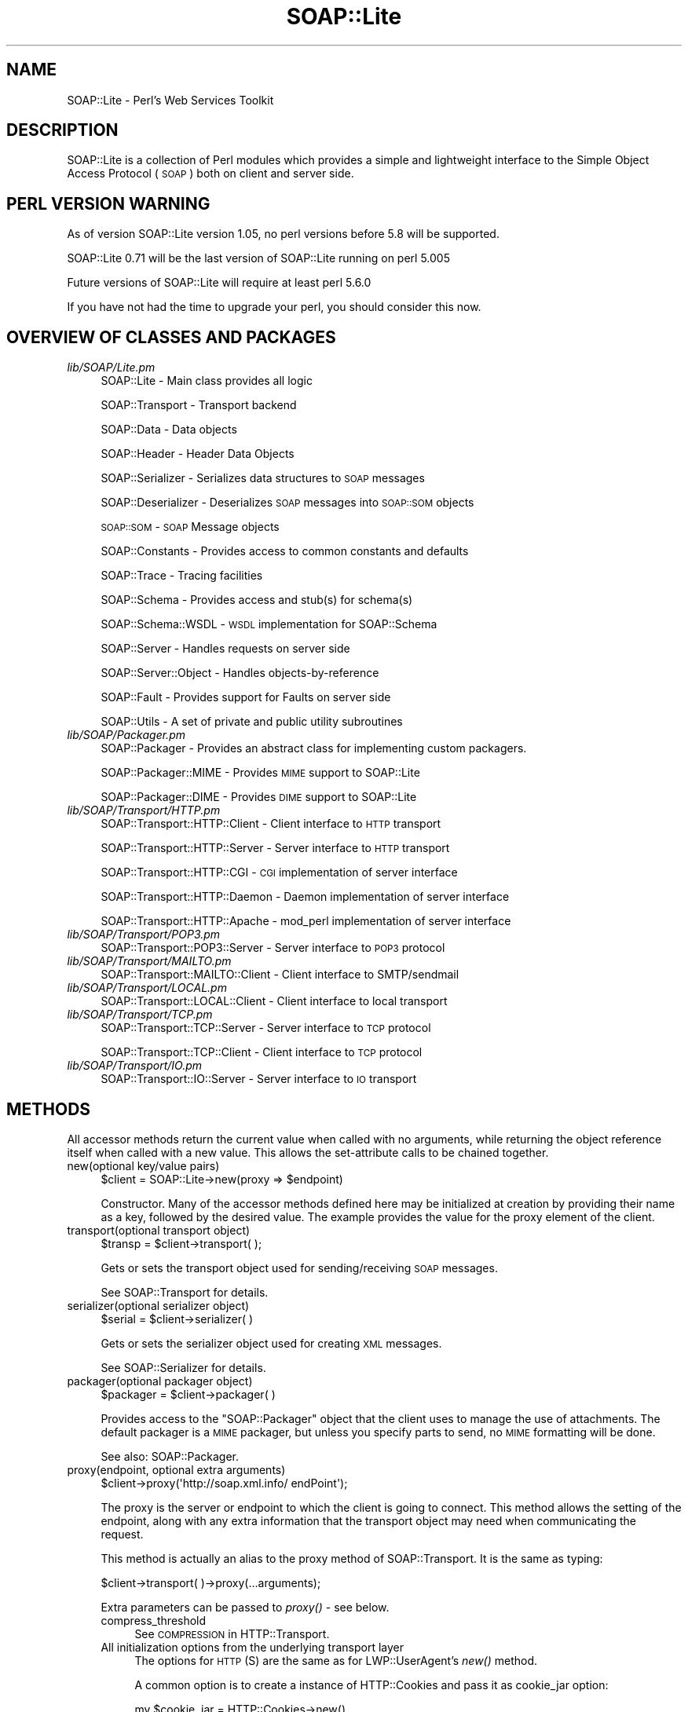 .\" Automatically generated by Pod::Man 2.27 (Pod::Simple 3.28)
.\"
.\" Standard preamble:
.\" ========================================================================
.de Sp \" Vertical space (when we can't use .PP)
.if t .sp .5v
.if n .sp
..
.de Vb \" Begin verbatim text
.ft CW
.nf
.ne \\$1
..
.de Ve \" End verbatim text
.ft R
.fi
..
.\" Set up some character translations and predefined strings.  \*(-- will
.\" give an unbreakable dash, \*(PI will give pi, \*(L" will give a left
.\" double quote, and \*(R" will give a right double quote.  \*(C+ will
.\" give a nicer C++.  Capital omega is used to do unbreakable dashes and
.\" therefore won't be available.  \*(C` and \*(C' expand to `' in nroff,
.\" nothing in troff, for use with C<>.
.tr \(*W-
.ds C+ C\v'-.1v'\h'-1p'\s-2+\h'-1p'+\s0\v'.1v'\h'-1p'
.ie n \{\
.    ds -- \(*W-
.    ds PI pi
.    if (\n(.H=4u)&(1m=24u) .ds -- \(*W\h'-12u'\(*W\h'-12u'-\" diablo 10 pitch
.    if (\n(.H=4u)&(1m=20u) .ds -- \(*W\h'-12u'\(*W\h'-8u'-\"  diablo 12 pitch
.    ds L" ""
.    ds R" ""
.    ds C` ""
.    ds C' ""
'br\}
.el\{\
.    ds -- \|\(em\|
.    ds PI \(*p
.    ds L" ``
.    ds R" ''
.    ds C`
.    ds C'
'br\}
.\"
.\" Escape single quotes in literal strings from groff's Unicode transform.
.ie \n(.g .ds Aq \(aq
.el       .ds Aq '
.\"
.\" If the F register is turned on, we'll generate index entries on stderr for
.\" titles (.TH), headers (.SH), subsections (.SS), items (.Ip), and index
.\" entries marked with X<> in POD.  Of course, you'll have to process the
.\" output yourself in some meaningful fashion.
.\"
.\" Avoid warning from groff about undefined register 'F'.
.de IX
..
.nr rF 0
.if \n(.g .if rF .nr rF 1
.if (\n(rF:(\n(.g==0)) \{
.    if \nF \{
.        de IX
.        tm Index:\\$1\t\\n%\t"\\$2"
..
.        if !\nF==2 \{
.            nr % 0
.            nr F 2
.        \}
.    \}
.\}
.rr rF
.\"
.\" Accent mark definitions (@(#)ms.acc 1.5 88/02/08 SMI; from UCB 4.2).
.\" Fear.  Run.  Save yourself.  No user-serviceable parts.
.    \" fudge factors for nroff and troff
.if n \{\
.    ds #H 0
.    ds #V .8m
.    ds #F .3m
.    ds #[ \f1
.    ds #] \fP
.\}
.if t \{\
.    ds #H ((1u-(\\\\n(.fu%2u))*.13m)
.    ds #V .6m
.    ds #F 0
.    ds #[ \&
.    ds #] \&
.\}
.    \" simple accents for nroff and troff
.if n \{\
.    ds ' \&
.    ds ` \&
.    ds ^ \&
.    ds , \&
.    ds ~ ~
.    ds /
.\}
.if t \{\
.    ds ' \\k:\h'-(\\n(.wu*8/10-\*(#H)'\'\h"|\\n:u"
.    ds ` \\k:\h'-(\\n(.wu*8/10-\*(#H)'\`\h'|\\n:u'
.    ds ^ \\k:\h'-(\\n(.wu*10/11-\*(#H)'^\h'|\\n:u'
.    ds , \\k:\h'-(\\n(.wu*8/10)',\h'|\\n:u'
.    ds ~ \\k:\h'-(\\n(.wu-\*(#H-.1m)'~\h'|\\n:u'
.    ds / \\k:\h'-(\\n(.wu*8/10-\*(#H)'\z\(sl\h'|\\n:u'
.\}
.    \" troff and (daisy-wheel) nroff accents
.ds : \\k:\h'-(\\n(.wu*8/10-\*(#H+.1m+\*(#F)'\v'-\*(#V'\z.\h'.2m+\*(#F'.\h'|\\n:u'\v'\*(#V'
.ds 8 \h'\*(#H'\(*b\h'-\*(#H'
.ds o \\k:\h'-(\\n(.wu+\w'\(de'u-\*(#H)/2u'\v'-.3n'\*(#[\z\(de\v'.3n'\h'|\\n:u'\*(#]
.ds d- \h'\*(#H'\(pd\h'-\w'~'u'\v'-.25m'\f2\(hy\fP\v'.25m'\h'-\*(#H'
.ds D- D\\k:\h'-\w'D'u'\v'-.11m'\z\(hy\v'.11m'\h'|\\n:u'
.ds th \*(#[\v'.3m'\s+1I\s-1\v'-.3m'\h'-(\w'I'u*2/3)'\s-1o\s+1\*(#]
.ds Th \*(#[\s+2I\s-2\h'-\w'I'u*3/5'\v'-.3m'o\v'.3m'\*(#]
.ds ae a\h'-(\w'a'u*4/10)'e
.ds Ae A\h'-(\w'A'u*4/10)'E
.    \" corrections for vroff
.if v .ds ~ \\k:\h'-(\\n(.wu*9/10-\*(#H)'\s-2\u~\d\s+2\h'|\\n:u'
.if v .ds ^ \\k:\h'-(\\n(.wu*10/11-\*(#H)'\v'-.4m'^\v'.4m'\h'|\\n:u'
.    \" for low resolution devices (crt and lpr)
.if \n(.H>23 .if \n(.V>19 \
\{\
.    ds : e
.    ds 8 ss
.    ds o a
.    ds d- d\h'-1'\(ga
.    ds D- D\h'-1'\(hy
.    ds th \o'bp'
.    ds Th \o'LP'
.    ds ae ae
.    ds Ae AE
.\}
.rm #[ #] #H #V #F C
.\" ========================================================================
.\"
.IX Title "SOAP::Lite 3"
.TH SOAP::Lite 3 "2021-07-27" "perl v5.16.3" "User Contributed Perl Documentation"
.\" For nroff, turn off justification.  Always turn off hyphenation; it makes
.\" way too many mistakes in technical documents.
.if n .ad l
.nh
.SH "NAME"
SOAP::Lite \- Perl's Web Services Toolkit
.SH "DESCRIPTION"
.IX Header "DESCRIPTION"
SOAP::Lite is a collection of Perl modules which provides a simple and
lightweight interface to the Simple Object Access Protocol (\s-1SOAP\s0) both on
client and server side.
.SH "PERL VERSION WARNING"
.IX Header "PERL VERSION WARNING"
As of version SOAP::Lite version 1.05, no perl versions before 5.8 will be supported.
.PP
SOAP::Lite 0.71 will be the last version of SOAP::Lite running on perl 5.005
.PP
Future versions of SOAP::Lite will require at least perl 5.6.0
.PP
If you have not had the time to upgrade your perl, you should consider this now.
.SH "OVERVIEW OF CLASSES AND PACKAGES"
.IX Header "OVERVIEW OF CLASSES AND PACKAGES"
.IP "\fIlib/SOAP/Lite.pm\fR" 4
.IX Item "lib/SOAP/Lite.pm"
SOAP::Lite \- Main class provides all logic
.Sp
SOAP::Transport \- Transport backend
.Sp
SOAP::Data \- Data objects
.Sp
SOAP::Header \- Header Data Objects
.Sp
SOAP::Serializer \- Serializes data structures to \s-1SOAP\s0 messages
.Sp
SOAP::Deserializer \- Deserializes \s-1SOAP\s0 messages into \s-1SOAP::SOM\s0 objects
.Sp
\&\s-1SOAP::SOM\s0 \- \s-1SOAP\s0 Message objects
.Sp
SOAP::Constants \- Provides access to common constants and defaults
.Sp
SOAP::Trace \- Tracing facilities
.Sp
SOAP::Schema \- Provides access and stub(s) for schema(s)
.Sp
SOAP::Schema::WSDL \- \s-1WSDL\s0 implementation for SOAP::Schema
.Sp
SOAP::Server \- Handles requests on server side
.Sp
SOAP::Server::Object \- Handles objects-by-reference
.Sp
SOAP::Fault \- Provides support for Faults on server side
.Sp
SOAP::Utils \- A set of private and public utility subroutines
.IP "\fIlib/SOAP/Packager.pm\fR" 4
.IX Item "lib/SOAP/Packager.pm"
SOAP::Packager \- Provides an abstract class for implementing custom packagers.
.Sp
SOAP::Packager::MIME \- Provides \s-1MIME\s0 support to SOAP::Lite
.Sp
SOAP::Packager::DIME \- Provides \s-1DIME\s0 support to SOAP::Lite
.IP "\fIlib/SOAP/Transport/HTTP.pm\fR" 4
.IX Item "lib/SOAP/Transport/HTTP.pm"
SOAP::Transport::HTTP::Client \- Client interface to \s-1HTTP\s0 transport
.Sp
SOAP::Transport::HTTP::Server \- Server interface to \s-1HTTP\s0 transport
.Sp
SOAP::Transport::HTTP::CGI \- \s-1CGI\s0 implementation of server interface
.Sp
SOAP::Transport::HTTP::Daemon \- Daemon implementation of server interface
.Sp
SOAP::Transport::HTTP::Apache \- mod_perl implementation of server interface
.IP "\fIlib/SOAP/Transport/POP3.pm\fR" 4
.IX Item "lib/SOAP/Transport/POP3.pm"
SOAP::Transport::POP3::Server \- Server interface to \s-1POP3\s0 protocol
.IP "\fIlib/SOAP/Transport/MAILTO.pm\fR" 4
.IX Item "lib/SOAP/Transport/MAILTO.pm"
SOAP::Transport::MAILTO::Client \- Client interface to SMTP/sendmail
.IP "\fIlib/SOAP/Transport/LOCAL.pm\fR" 4
.IX Item "lib/SOAP/Transport/LOCAL.pm"
SOAP::Transport::LOCAL::Client \- Client interface to local transport
.IP "\fIlib/SOAP/Transport/TCP.pm\fR" 4
.IX Item "lib/SOAP/Transport/TCP.pm"
SOAP::Transport::TCP::Server \- Server interface to \s-1TCP\s0 protocol
.Sp
SOAP::Transport::TCP::Client \- Client interface to \s-1TCP\s0 protocol
.IP "\fIlib/SOAP/Transport/IO.pm\fR" 4
.IX Item "lib/SOAP/Transport/IO.pm"
SOAP::Transport::IO::Server \- Server interface to \s-1IO\s0 transport
.SH "METHODS"
.IX Header "METHODS"
All accessor methods return the current value when called with no arguments,
while returning the object reference itself when called with a new value.
This allows the set-attribute calls to be chained together.
.IP "new(optional key/value pairs)" 4
.IX Item "new(optional key/value pairs)"
.Vb 1
\&    $client = SOAP::Lite\->new(proxy => $endpoint)
.Ve
.Sp
Constructor. Many of the accessor methods defined here may be initialized at
creation by providing their name as a key, followed by the desired value.
The example provides the value for the proxy element of the client.
.IP "transport(optional transport object)" 4
.IX Item "transport(optional transport object)"
.Vb 1
\&    $transp = $client\->transport( );
.Ve
.Sp
Gets or sets the transport object used for sending/receiving \s-1SOAP\s0 messages.
.Sp
See SOAP::Transport for details.
.IP "serializer(optional serializer object)" 4
.IX Item "serializer(optional serializer object)"
.Vb 1
\&    $serial = $client\->serializer( )
.Ve
.Sp
Gets or sets the serializer object used for creating \s-1XML\s0 messages.
.Sp
See SOAP::Serializer for details.
.IP "packager(optional packager object)" 4
.IX Item "packager(optional packager object)"
.Vb 1
\&    $packager = $client\->packager( )
.Ve
.Sp
Provides access to the \f(CW\*(C`SOAP::Packager\*(C'\fR object that the client uses to manage
the use of attachments. The default packager is a \s-1MIME\s0 packager, but unless
you specify parts to send, no \s-1MIME\s0 formatting will be done.
.Sp
See also: SOAP::Packager.
.IP "proxy(endpoint, optional extra arguments)" 4
.IX Item "proxy(endpoint, optional extra arguments)"
.Vb 1
\&    $client\->proxy(\*(Aqhttp://soap.xml.info/ endPoint\*(Aq);
.Ve
.Sp
The proxy is the server or endpoint to which the client is going to connect.
This method allows the setting of the endpoint, along with any extra
information that the transport object may need when communicating the request.
.Sp
This method is actually an alias to the proxy method of SOAP::Transport.
It is the same as typing:
.Sp
.Vb 1
\&    $client\->transport( )\->proxy(...arguments);
.Ve
.Sp
Extra parameters can be passed to \fIproxy()\fR \- see below.
.RS 4
.IP "compress_threshold" 4
.IX Item "compress_threshold"
See \s-1COMPRESSION\s0 in HTTP::Transport.
.IP "All initialization options from the underlying transport layer" 4
.IX Item "All initialization options from the underlying transport layer"
The options for \s-1HTTP\s0(S) are the same as for LWP::UserAgent's \fInew()\fR method.
.Sp
A common option is to create a instance of HTTP::Cookies and pass it as
cookie_jar option:
.Sp
.Vb 4
\& my $cookie_jar = HTTP::Cookies\->new()
\& $client\->proxy(\*(Aqhttp://www.example.org/webservice\*(Aq,
\&    cookie_jar => $cookie_jar,
\& );
.Ve
.RE
.RS 4
.Sp
For example, if you wish to set the \s-1HTTP\s0 timeout for a SOAP::Lite client to 5
seconds, use the following code:
.Sp
.Vb 3
\&  my $soap = SOAP::Lite
\&   \->uri($uri)
\&   \->proxy($proxyUrl, timeout => 5 );
.Ve
.Sp
See LWP::UserAgent.
.RE
.IP "endpoint(optional new endpoint address)" 4
.IX Item "endpoint(optional new endpoint address)"
.Vb 1
\&    $client\->endpoint(\*(Aqhttp://soap.xml.info/ newPoint\*(Aq)
.Ve
.Sp
It may be preferable to set a new endpoint without the additional work of
examining the new address for protocol information and checking to ensure the
support code is loaded and available. This method allows the caller to change
the endpoint that the client is currently set to connect to, without
reloading the relevant transport code. Note that the proxy method must have
been called before this method is used.
.IP "service(service \s-1URL\s0)" 4
.IX Item "service(service URL)"
.Vb 1
\&    $client\->service(\*(Aqhttp://svc.perl.org/Svc.wsdl\*(Aq);
.Ve
.Sp
\&\f(CW\*(C`SOAP::Lite\*(C'\fR offers some support for creating method stubs from service
descriptions. At present, only \s-1WSDL\s0 support is in place. This method loads
the specified \s-1WSDL\s0 schema and uses it as the basis for generating stubs.
.IP "outputxml(boolean)" 4
.IX Item "outputxml(boolean)"
.Vb 1
\&    $client\->outputxml(\*(Aqtrue\*(Aq);
.Ve
.Sp
When set to a true value, the raw \s-1XML\s0 is returned by the call to a remote
method.
.Sp
The default is to return the a \s-1SOAP::SOM\s0 object (false).
.IP "autotype(boolean)" 4
.IX Item "autotype(boolean)"
.Vb 1
\&    $client\->autotype(0);
.Ve
.Sp
This method is a shortcut for:
.Sp
.Vb 1
\&    $client\->serializer\->autotype(boolean);
.Ve
.Sp
By default, the serializer tries to automatically deduce types for the data
being sent in a message. Setting a false value with this method disables the
behavior.
.IP "readable(boolean)" 4
.IX Item "readable(boolean)"
.Vb 1
\&    $client\->readable(1);
.Ve
.Sp
This method is a shortcut for:
.Sp
.Vb 1
\&    $client\->serializer\->readable(boolean);
.Ve
.Sp
When this is used to set a true value for this property, the generated \s-1XML\s0
sent to the endpoint has extra characters (spaces and new lines) added in to
make the \s-1XML\s0 itself more readable to human eyes (presumably for debugging).
The default is to not send any additional characters.
.IP "headerattr(hash reference of attributes)" 4
.IX Item "headerattr(hash reference of attributes)"
.Vb 1
\&    $obj\->headerattr({ attr1 => \*(Aqvalue\*(Aq });
.Ve
.Sp
Allows for the setting of arbitrary attributes on the header object. Keep in mind the requirement that
 any attributes not natively known to \s-1SOAP\s0 must be namespace-qualified.
If using \f(CW$session\fR\->call ($method, \f(CW$callData\fR, \f(CW$callHeader\fR), SOAP::Lite serializes the informations as
.Sp
.Vb 11
\&  <soap:Envelope>
\&    <soap:Header>
\&      <userId>xxxxx</userId>
\&      <password>yyyyy</password>
\&    </soap:Header>
\&    <soap:Body>
\&      <myMethod xmlns="http://www.someuri.com">
\&        <foo />
\&      </myMethod>
\&    </soap:Body>
\&  </soap:Envelope>
.Ve
.Sp
The attributes, given to headerattr are placed into the Header as
.Sp
.Vb 1
\&    <soap:Header attr1="value">
.Ve
.IP "bodyattr(hash reference of attributes)" 4
.IX Item "bodyattr(hash reference of attributes)"
.Vb 1
\&    $obj\->bodyattr({ attr1 => \*(Aqvalue\*(Aq });
.Ve
.Sp
Allows for the setting of arbitrary attributes on the body object. Keep in mind the requirement that
 any attributes not natively known to \s-1SOAP\s0 must be namespace-qualified.
See headerattr
.IP "default_ns($uri)" 4
.IX Item "default_ns($uri)"
Sets the default namespace for the request to the specified uri. This
overrides any previous namespace declaration that may have been set using a
previous call to \f(CW\*(C`ns()\*(C'\fR or \f(CW\*(C`default_ns()\*(C'\fR. Setting the default namespace
causes elements to be serialized without a namespace prefix, like this:
.Sp
.Vb 7
\&  <soap:Envelope>
\&    <soap:Body>
\&      <myMethod xmlns="http://www.someuri.com">
\&        <foo />
\&      </myMethod>
\&    </soap:Body>
\&  </soap:Envelope>
.Ve
.Sp
Some .NET web services have been reported to require this \s-1XML\s0 namespace idiom.
.IP "ns($uri,$prefix=undef)" 4
.IX Item "ns($uri,$prefix=undef)"
Sets the namespace uri and optionally the namespace prefix for the request to
the specified values. This overrides any previous namespace declaration that
may have been set using a previous call to \f(CW\*(C`ns()\*(C'\fR or \f(CW\*(C`default_ns()\*(C'\fR.
.Sp
If a prefix is not specified, one will be generated for you automatically.
Setting the namespace causes elements to be serialized with a declared
namespace prefix, like this:
.Sp
.Vb 7
\&  <soap:Envelope>
\&    <soap:Body>
\&      <my:myMethod xmlns:my="http://www.someuri.com">
\&        <my:foo />
\&      </my:myMethod>
\&    </soap:Body>
\&  </soap:Envelope>
.Ve
.IP "use_prefix(boolean)" 4
.IX Item "use_prefix(boolean)"
Deprecated. Use the \f(CW\*(C`ns()\*(C'\fR and \f(CW\*(C`default_ns\*(C'\fR methods described above.
.Sp
Shortcut for \f(CW\*(C`serializer\->use_prefix()\*(C'\fR. This lets you turn on/off the
use of a namespace prefix for the children of the /Envelope/Body element.
Default is 'true'.
.Sp
When use_prefix is set to 'true', serialized \s-1XML\s0 will look like this:
.Sp
.Vb 5
\&  <SOAP\-ENV:Envelope ...attributes skipped>
\&    <SOAP\-ENV:Body>
\&      <namesp1:mymethod xmlns:namesp1="urn:MyURI" />
\&    </SOAP\-ENV:Body>
\&  </SOAP\-ENV:Envelope>
.Ve
.Sp
When use_prefix is set to 'false', serialized \s-1XML\s0 will look like this:
.Sp
.Vb 5
\&  <SOAP\-ENV:Envelope ...attributes skipped>
\&    <SOAP\-ENV:Body>
\&      <mymethod xmlns="urn:MyURI" />
\&    </SOAP\-ENV:Body>
\&  </SOAP\-ENV:Envelope>
.Ve
.Sp
Some .NET web services have been reported to require this \s-1XML\s0 namespace idiom.
.IP "soapversion(optional value)" 4
.IX Item "soapversion(optional value)"
.Vb 1
\&    $client\->soapversion(\*(Aq1.2\*(Aq);
.Ve
.Sp
If no parameter is given, returns the current version of \s-1SOAP\s0 that is being
used by the client object to encode requests. If a parameter is given, the
method attempts to set that as the version of \s-1SOAP\s0 being used.
.Sp
The value should be either 1.1 or 1.2.
.IP "envprefix(QName)" 4
.IX Item "envprefix(QName)"
.Vb 1
\&    $client\->envprefix(\*(Aqenv\*(Aq);
.Ve
.Sp
This method is a shortcut for:
.Sp
.Vb 1
\&    $client\->serializer\->envprefix(QName);
.Ve
.Sp
Gets or sets the namespace prefix for the \s-1SOAP\s0 namespace. The default is
\&\s-1SOAP.\s0
.Sp
The prefix itself has no meaning, but applications may wish to chose one
explicitly to denote different versions of \s-1SOAP\s0 or the like.
.IP "encprefix(QName)" 4
.IX Item "encprefix(QName)"
.Vb 1
\&    $client\->encprefix(\*(Aqenc\*(Aq);
.Ve
.Sp
This method is a shortcut for:
.Sp
.Vb 1
\&    $client\->serializer\->encprefix(QName);
.Ve
.Sp
Gets or sets the namespace prefix for the encoding rules namespace.
The default value is SOAP-ENC.
.PP
While it may seem to be an unnecessary operation to set a value that isn't
relevant to the message, such as the namespace labels for the envelope and
encoding URNs, the ability to set these labels explicitly can prove to be a
great aid in distinguishing and debugging messages on the server side of
operations.
.IP "encoding(encoding \s-1URN\s0)" 4
.IX Item "encoding(encoding URN)"
.Vb 1
\&    $client\->encoding($soap_12_encoding_URN);
.Ve
.Sp
This method is a shortcut for:
.Sp
.Vb 1
\&    $client\->serializer\->encoding(args);
.Ve
.Sp
Where the earlier method dealt with the label used for the attributes related
to the \s-1SOAP\s0 encoding scheme, this method actually sets the \s-1URN\s0 to be specified
as the encoding scheme for the message. The default is to specify the encoding
for \s-1SOAP 1.1,\s0 so this is handy for applications that need to encode according
to \s-1SOAP 1.2\s0 rules.
.IP "typelookup" 4
.IX Item "typelookup"
.Vb 1
\&    $client\->typelookup;
.Ve
.Sp
This method is a shortcut for:
.Sp
.Vb 1
\&    $client\->serializer\->typelookup;
.Ve
.Sp
Gives the application access to the type-lookup table from the serializer
object. See the section on SOAP::Serializer.
.IP "uri(service specifier)" 4
.IX Item "uri(service specifier)"
Deprecated \- the \f(CW\*(C`uri\*(C'\fR subroutine is deprecated in order to provide a more
intuitive naming scheme for subroutines that set namespaces. In the future,
you will be required to use either the \f(CW\*(C`ns()\*(C'\fR or \f(CW\*(C`default_ns()\*(C'\fR subroutines
instead of \f(CW\*(C`uri()\*(C'\fR.
.Sp
.Vb 1
\&    $client\->uri($service_uri);
.Ve
.Sp
This method is a shortcut for:
.Sp
.Vb 1
\&    $client\->serializer\->uri(service);
.Ve
.Sp
The \s-1URI\s0 associated with this accessor on a client object is the
service-specifier for the request, often encoded for HTTP-based requests as
the SOAPAction header. While the names may seem confusing, this method
doesn't specify the endpoint itself. In most circumstances, the \f(CW\*(C`uri\*(C'\fR refers
to the namespace used for the request.
.Sp
Often times, the value may look like a valid \s-1URL.\s0 Despite this, it doesn't
have to point to an existing resource (and often doesn't). This method sets
and retrieves this value from the object. Note that no transport code is
triggered by this because it has no direct effect on the transport of the
object.
.IP "multirefinplace(boolean)" 4
.IX Item "multirefinplace(boolean)"
.Vb 1
\&    $client\->multirefinplace(1);
.Ve
.Sp
This method is a shortcut for:
.Sp
.Vb 1
\&    $client\->serializer\->multirefinplace(boolean);
.Ve
.Sp
Controls how the serializer handles values that have multiple references to
them. Recall from previous \s-1SOAP\s0 chapters that a value may be tagged with an
identifier, then referred to in several places. When this is the case for a
value, the serializer defaults to putting the data element towards the top of
the message, right after the opening tag of the method-specification. It is
serialized as a standalone entity with an \s-1ID\s0 that is then referenced at the
relevant places later on. If this method is used to set a true value, the
behavior is different. When the multirefinplace attribute is true, the data
is serialized at the first place that references it, rather than as a separate
element higher up in the body. This is more compact but may be harder to read
or trace in a debugging environment.
.IP "parts( \s-1ARRAY \s0)" 4
.IX Item "parts( ARRAY )"
Used to specify an array of MIME::Entity's to be attached to the
transmitted \s-1SOAP\s0 message. Attachments that are returned in a response can be
accessed by \f(CW\*(C`SOAP::SOM::parts()\*(C'\fR.
.IP "self" 4
.IX Item "self"
.Vb 1
\&    $ref = SOAP::Lite\->self;
.Ve
.Sp
Returns an object reference to the default global object the \f(CW\*(C`SOAP::Lite\*(C'\fR
package maintains. This is the object that processes many of the arguments
when provided on the use line.
.PP
The following method isn't an accessor style of method but neither does it fit
with the group that immediately follows it:
.IP "call(arguments)" 4
.IX Item "call(arguments)"
.Vb 1
\&    $client\->call($method => @arguments);
.Ve
.Sp
As has been illustrated in previous chapters, the \f(CW\*(C`SOAP::Lite\*(C'\fR client objects
can manage remote calls with auto-dispatching using some of Perl's more
elaborate features. call is used when the application wants a greater degree
of control over the details of the call itself. The method may be built up
from a SOAP::Data object, so as to allow full control over the namespace
associated with the tag, as well as other attributes like encoding. This is
also important for calling methods that contain characters not allowable in
Perl function names, such as A.B.C.
.PP
The next four methods used in the \f(CW\*(C`SOAP::Lite\*(C'\fR class are geared towards
handling the types of events than can occur during the message lifecycle. Each
of these sets up a callback for the event in question:
.IP "on_action(callback)" 4
.IX Item "on_action(callback)"
.Vb 1
\&    $client\->on_action(sub { qq("$_[0]") });
.Ve
.Sp
Triggered when the transport object sets up the SOAPAction header for an
HTTP-based call. The default is to set the header to the string, uri#method,
in which \s-1URI\s0 is the value set by the uri method described earlier, and method
is the name of the method being called. When called, the routine referenced
(or the closure, if specified as in the example) is given two arguments, uri
and method, in that order.
.Sp
\&.NET web services usually expect \f(CW\*(C`/\*(C'\fR as separator for \f(CW\*(C`uri\*(C'\fR and \f(CW\*(C`method\*(C'\fR.
To change SOAP::Lite's behaviour to use uri/method as SOAPAction header, use
the following code:
.Sp
.Vb 1
\&    $client\->on_action( sub { join \*(Aq/\*(Aq, @_ } );
.Ve
.IP "on_fault(callback)" 4
.IX Item "on_fault(callback)"
.Vb 1
\&    $client\->on_fault(sub { popup_dialog($_[1]) });
.Ve
.Sp
Triggered when a method call results in a fault response from the server.
When it is called, the argument list is first the client object itself,
followed by the object that encapsulates the fault. In the example, the fault
object is passed (without the client object) to a hypothetical \s-1GUI\s0 function
that presents an error dialog with the text of fault extracted from the object
(which is covered shortly under the \s-1SOAP::SOM\s0 methods).
.IP "on_nonserialized(callback)" 4
.IX Item "on_nonserialized(callback)"
.Vb 1
\&    $client\->on_nonserialized(sub { die "$_[0]?!?" });
.Ve
.Sp
Occasionally, the serializer may be given data it can't turn into SOAP-savvy
\&\s-1XML\s0; for example, if a program bug results in a code reference or something
similar being passed in as a parameter to method call. When that happens, this
callback is activated, with one argument. That argument is the data item that
could not be understood. It will be the only argument. If the routine returns,
the return value is pasted into the message as the serialization. Generally,
an error is in order, and this callback allows for control over signaling that
error.
.IP "on_debug(callback)" 4
.IX Item "on_debug(callback)"
.Vb 1
\&    $client\->on_debug(sub { print @_ });
.Ve
.Sp
Deprecated. Use the global +debug and +trace facilities described in
SOAP::Trace
.Sp
Note that this method will not work as expected: Instead of affecting the
debugging behaviour of the object called on, it will globally affect the
debugging behaviour for all objects of that class.
.SH "WRITING A SOAP CLIENT"
.IX Header "WRITING A SOAP CLIENT"
This chapter guides you to writing a \s-1SOAP\s0 client by example.
.PP
The \s-1SOAP\s0 service to be accessed is a simple variation of the well-known
hello world program. It accepts two parameters, a name and a given name,
and returns \*(L"Hello \f(CW$given_name\fR \f(CW$name\fR\*(R".
.PP
We will use \*(L"Martin Kutter\*(R" as the name for the call, so all variants will
print the following message on success:
.PP
.Vb 1
\& Hello Martin Kutter!
.Ve
.SS "\s-1SOAP\s0 message styles"
.IX Subsection "SOAP message styles"
There are three common (and one less common) variants of \s-1SOAP\s0 messages.
.PP
These address the message style (positional parameters vs. specified message
documents) and encoding (as-is vs. typed).
.PP
The different message styles are:
.IP "\(bu" 4
rpc/encoded
.Sp
Typed, positional parameters. Widely used in scripting languages.
The type of the arguments is included in the message.
Arrays and the like may be encoded using \s-1SOAP\s0 encoding rules (or others).
.IP "\(bu" 4
rpc/literal
.Sp
As-is, positional parameters. The type of arguments is defined by some
pre-exchanged interface definition.
.IP "\(bu" 4
document/encoded
.Sp
Specified message with typed elements. Rarely used.
.IP "\(bu" 4
document/literal
.Sp
Specified message with as-is elements. The message specification and
element types are defined by some pre-exchanged interface definition.
.PP
As of 2008, document/literal has become the predominant \s-1SOAP\s0 message
variant. rpc/literal and rpc/encoded are still in use, mainly with scripting
languages, while document/encoded is hardly used at all.
.PP
You will see clients for the rpc/encoded and document/literal \s-1SOAP\s0 variants in
this section.
.SS "Example implementations"
.IX Subsection "Example implementations"
\fI\s-1RPC/ENCODED\s0\fR
.IX Subsection "RPC/ENCODED"
.PP
Rpc/encoded is most popular with scripting languages like perl, php and python
without the use of a \s-1WSDL.\s0 Usual method descriptions look like this:
.PP
.Vb 4
\& Method: sayHello(string, string)
\& Parameters:
\&    name: string
\&    givenName: string
.Ve
.PP
Such a description usually means that you can call a method named \*(L"sayHello\*(R"
with two positional parameters, \*(L"name\*(R" and \*(L"givenName\*(R", which both are
strings.
.PP
The message corresponding to this description looks somewhat like this:
.PP
.Vb 4
\& <sayHello xmlns="urn:HelloWorld">
\&   <s\-gensym01 xsi:type="xsd:string">Kutter</s\-gensym01>
\&   <s\-gensym02 xsi:type="xsd:string">Martin</s\-gensym02>
\& </sayHello>
.Ve
.PP
Any \s-1XML\s0 tag names may be used instead of the \*(L"s\-gensym01\*(R" stuff \- parameters
are positional, the tag names have no meaning.
.PP
A client producing such a call is implemented like this:
.PP
.Vb 6
\& use SOAP::Lite;
\& my $soap = SOAP::Lite\->new( proxy => \*(Aqhttp://localhost:81/soap\-wsdl\-test/helloworld.pl\*(Aq);
\& $soap\->default_ns(\*(Aqurn:HelloWorld\*(Aq);
\& my $som = $soap\->call(\*(AqsayHello\*(Aq, \*(AqKutter\*(Aq, \*(AqMartin\*(Aq);
\& die $som\->faultstring if ($som\->fault);
\& print $som\->result, "\en";
.Ve
.PP
You can of course use a one-liner, too...
.PP
Sometimes, rpc/encoded interfaces are described with \s-1WSDL\s0 definitions.
A \s-1WSDL\s0 accepting \*(L"named\*(R" parameters with rpc/encoded looks like this:
.PP
.Vb 10
\& <definitions xmlns:soap="http://schemas.xmlsoap.org/wsdl/soap/"
\&   xmlns:s="http://www.w3.org/2001/XMLSchema"
\&   xmlns:s0="urn:HelloWorld"
\&   targetNamespace="urn:HelloWorld"
\&   xmlns="http://schemas.xmlsoap.org/wsdl/">
\&   <types>
\&     <s:schema targetNamespace="urn:HelloWorld">
\&     </s:schema>
\&   </types>
\&   <message name="sayHello">
\&     <part name="name" type="s:string" />
\&     <part name="givenName" type="s:string" />
\&   </message>
\&   <message name="sayHelloResponse">
\&     <part name="sayHelloResult" type="s:string" />
\&   </message>
\&
\&   <portType name="Service1Soap">
\&     <operation name="sayHello">
\&       <input message="s0:sayHello" />
\&       <output message="s0:sayHelloResponse" />
\&     </operation>
\&   </portType>
\&
\&   <binding name="Service1Soap" type="s0:Service1Soap">
\&     <soap:binding transport="http://schemas.xmlsoap.org/soap/http"
\&         style="rpc" />
\&     <operation name="sayHello">
\&       <soap:operation soapAction="urn:HelloWorld#sayHello"/>
\&       <input>
\&         <soap:body use="encoded"
\&           encodingStyle="http://schemas.xmlsoap.org/soap/encoding/"/>
\&       </input>
\&       <output>
\&         <soap:body use="encoded"
\&           encodingStyle="http://schemas.xmlsoap.org/soap/encoding/"/>
\&       </output>
\&     </operation>
\&   </binding>
\&   <service name="HelloWorld">
\&     <port name="HelloWorldSoap" binding="s0:Service1Soap">
\&       <soap:address location="http://localhost:81/soap\-wsdl\-test/helloworld.pl" />
\&     </port>
\&   </service>
\& </definitions>
.Ve
.PP
The message corresponding to this schema looks like this:
.PP
.Vb 4
\& <sayHello xmlns="urn:HelloWorld">
\&   <name xsi:type="xsd:string">Kutter</name>
\&   <givenName xsi:type="xsd:string">Martin</givenName>
\& </sayHello>
.Ve
.PP
A web service client using this schema looks like this:
.PP
.Vb 7
\& use SOAP::Lite;
\& my $soap = SOAP::Lite\->service("file:say_hello_rpcenc.wsdl");
\& eval { my $result = $soap\->sayHello(\*(AqKutter\*(Aq, \*(AqMartin\*(Aq); };
\& if ($@) {
\&     die $@;
\& }
\& print $som\->result();
.Ve
.PP
You may of course also use the following one-liner:
.PP
.Vb 2
\& perl \-MSOAP::Lite \-e \*(Aqprint SOAP::Lite\->service("file:say_hello_rpcenc.wsdl")\e
\&   \->sayHello(\*(AqKutter\*(Aq, \*(AqMartin\*(Aq), "\en";\*(Aq
.Ve
.PP
A web service client (without a service description) looks like this.
.PP
.Vb 9
\& use SOAP::Lite;
\& my $soap = SOAP::Lite\->new( proxy => \*(Aqhttp://localhost:81/soap\-wsdl\-test/helloworld.pl\*(Aq);
\& $soap\->default_ns(\*(Aqurn:HelloWorld\*(Aq);
\& my $som = $soap\->call(\*(AqsayHello\*(Aq,
\&    SOAP::Data\->name(\*(Aqname\*(Aq)\->value(\*(AqKutter\*(Aq),
\&    SOAP::Data\->name(\*(AqgivenName\*(Aq)\->value(\*(AqMartin\*(Aq)
\& );
\& die $som\->faultstring if ($som\->fault);
\& print $som\->result, "\en";
.Ve
.PP
\fI\s-1RPC/LITERAL\s0\fR
.IX Subsection "RPC/LITERAL"
.PP
\&\s-1SOAP\s0 web services using the document/literal message encoding are usually
described by some Web Service Definition. Our web service has the following
\&\s-1WSDL\s0 description:
.PP
.Vb 10
\& <definitions xmlns:soap="http://schemas.xmlsoap.org/wsdl/soap/"
\&   xmlns:s="http://www.w3.org/2001/XMLSchema"
\&   xmlns:s0="urn:HelloWorld"
\&   targetNamespace="urn:HelloWorld"
\&   xmlns="http://schemas.xmlsoap.org/wsdl/">
\&   <types>
\&     <s:schema targetNamespace="urn:HelloWorld">
\&       <s:complexType name="sayHello">
\&         <s:sequence>
\&           <s:element minOccurs="0" maxOccurs="1" name="name"
\&              type="s:string" />
\&           <s:element minOccurs="0" maxOccurs="1" name="givenName"
\&              type="s:string" nillable="1" />
\&         </s:sequence>
\&       </s:complexType>
\&
\&       <s:complexType name="sayHelloResponse">
\&         <s:sequence>
\&           <s:element minOccurs="0" maxOccurs="1" name="sayHelloResult"
\&              type="s:string" />
\&         </s:sequence>
\&       </s:complexType>
\&     </s:schema>
\&   </types>
\&   <message name="sayHello">
\&     <part name="parameters" type="s0:sayHello" />
\&   </message>
\&   <message name="sayHelloResponse">
\&     <part name="parameters" type="s0:sayHelloResponse" />
\&   </message>
\&
\&   <portType name="Service1Soap">
\&     <operation name="sayHello">
\&       <input message="s0:sayHello" />
\&       <output message="s0:sayHelloResponse" />
\&     </operation>
\&   </portType>
\&
\&   <binding name="Service1Soap" type="s0:Service1Soap">
\&     <soap:binding transport="http://schemas.xmlsoap.org/soap/http"
\&         style="rpc" />
\&     <operation name="sayHello">
\&       <soap:operation soapAction="urn:HelloWorld#sayHello"/>
\&       <input>
\&         <soap:body use="literal" namespace="urn:HelloWorld"/>
\&       </input>
\&       <output>
\&         <soap:body use="literal" namespace="urn:HelloWorld"/>
\&       </output>
\&     </operation>
\&   </binding>
\&   <service name="HelloWorld">
\&     <port name="HelloWorldSoap" binding="s0:Service1Soap">
\&       <soap:address location="http://localhost:80//helloworld.pl" />
\&     </port>
\&   </service>
\&  </definitions>
.Ve
.PP
The \s-1XML\s0 message (inside the \s-1SOAP\s0 Envelope) look like this:
.PP
.Vb 6
\& <ns0:sayHello xmlns:ns0="urn:HelloWorld">
\&    <parameters>
\&      <name>Kutter</name>
\&      <givenName>Martin</givenName>
\&    </parameters>
\& </ns0:sayHello>
\&
\& <sayHelloResponse xmlns:ns0="urn:HelloWorld">
\&    <parameters>
\&        <sayHelloResult>Hello Martin Kutter!</sayHelloResult>
\&    </parameters>
\& </sayHelloResponse>
.Ve
.PP
This is the SOAP::Lite implementation for the web service client:
.PP
.Vb 2
\& use SOAP::Lite +trace;
\& my $soap = SOAP::Lite\->new( proxy => \*(Aqhttp://localhost:80/helloworld.pl\*(Aq);
\&
\& $soap\->on_action( sub { "urn:HelloWorld#sayHello" });
\& $soap\->autotype(0)\->readable(1);
\& $soap\->default_ns(\*(Aqurn:HelloWorld\*(Aq);
\&
\& my $som = $soap\->call(\*(AqsayHello\*(Aq, SOAP::Data\->name(\*(Aqparameters\*(Aq)\->value(
\&    \eSOAP::Data\->value([
\&        SOAP::Data\->name(\*(Aqname\*(Aq)\->value( \*(AqKutter\*(Aq ),
\&        SOAP::Data\->name(\*(AqgivenName\*(Aq)\->value(\*(AqMartin\*(Aq),
\&    ]))
\&);
\&
\& die $som\->fault\->{ faultstring } if ($som\->fault);
\& print $som\->result, "\en";
.Ve
.PP
\fI\s-1DOCUMENT/LITERAL\s0\fR
.IX Subsection "DOCUMENT/LITERAL"
.PP
\&\s-1SOAP\s0 web services using the document/literal message encoding are usually
described by some Web Service Definition. Our web service has the following
\&\s-1WSDL\s0 description:
.PP
.Vb 10
\& <definitions xmlns:soap="http://schemas.xmlsoap.org/wsdl/soap/"
\&    xmlns:s="http://www.w3.org/2001/XMLSchema"
\&    xmlns:s0="urn:HelloWorld"
\&    targetNamespace="urn:HelloWorld"
\&    xmlns="http://schemas.xmlsoap.org/wsdl/">
\&   <types>
\&     <s:schema targetNamespace="urn:HelloWorld">
\&       <s:element name="sayHello">
\&         <s:complexType>
\&           <s:sequence>
\&              <s:element minOccurs="0" maxOccurs="1" name="name" type="s:string" />
\&               <s:element minOccurs="0" maxOccurs="1" name="givenName" type="s:string" nillable="1" />
\&           </s:sequence>
\&          </s:complexType>
\&        </s:element>
\&
\&        <s:element name="sayHelloResponse">
\&          <s:complexType>
\&            <s:sequence>
\&              <s:element minOccurs="0" maxOccurs="1" name="sayHelloResult" type="s:string" />
\&            </s:sequence>
\&        </s:complexType>
\&      </s:element>
\&    </types>
\&    <message name="sayHelloSoapIn">
\&      <part name="parameters" element="s0:sayHello" />
\&    </message>
\&    <message name="sayHelloSoapOut">
\&      <part name="parameters" element="s0:sayHelloResponse" />
\&    </message>
\&
\&    <portType name="Service1Soap">
\&      <operation name="sayHello">
\&        <input message="s0:sayHelloSoapIn" />
\&        <output message="s0:sayHelloSoapOut" />
\&      </operation>
\&    </portType>
\&
\&    <binding name="Service1Soap" type="s0:Service1Soap">
\&      <soap:binding transport="http://schemas.xmlsoap.org/soap/http"
\&          style="document" />
\&      <operation name="sayHello">
\&        <soap:operation soapAction="urn:HelloWorld#sayHello"/>
\&        <input>
\&          <soap:body use="literal" />
\&        </input>
\&        <output>
\&          <soap:body use="literal" />
\&        </output>
\&      </operation>
\&    </binding>
\&    <service name="HelloWorld">
\&      <port name="HelloWorldSoap" binding="s0:Service1Soap">
\&        <soap:address location="http://localhost:80//helloworld.pl" />
\&      </port>
\&    </service>
\& </definitions>
.Ve
.PP
The \s-1XML\s0 message (inside the \s-1SOAP\s0 Envelope) look like this:
.PP
.Vb 4
\& <sayHello xmlns="urn:HelloWorld">
\&   <name>Kutter</name>
\&   <givenName>Martin</givenName>
\& </sayHello>
\&
\& <sayHelloResponse>
\&   <sayHelloResult>Hello Martin Kutter!</sayHelloResult>
\& </sayHelloResponse>
.Ve
.PP
You can call this web service with the following client code:
.PP
.Vb 2
\& use SOAP::Lite;
\& my $soap = SOAP::Lite\->new( proxy => \*(Aqhttp://localhost:80/helloworld.pl\*(Aq);
\&
\& $soap\->on_action( sub { "urn:HelloWorld#sayHello" });
\& $soap\->autotype(0);
\& $soap\->default_ns(\*(Aqurn:HelloWorld\*(Aq);
\&
\& my $som = $soap\->call("sayHello",
\&    SOAP::Data\->name(\*(Aqname\*(Aq)\->value( \*(AqKutter\*(Aq ),
\&    SOAP::Data\->name(\*(AqgivenName\*(Aq)\->value(\*(AqMartin\*(Aq),
\&);
\&
\& die $som\->fault\->{ faultstring } if ($som\->fault);
\& print $som\->result, "\en";
.Ve
.SS "Differences between the implementations"
.IX Subsection "Differences between the implementations"
You may have noticed that there's little difference between the rpc/encoded,
rpc/literal and the document/literal example's implementation. In fact, from
SOAP::Lite's point of view, the only differences between rpc/literal and
document/literal that parameters are always named.
.PP
In our example, the rpc/encoded variant already used named parameters (by
using two messages), so there's no difference at all.
.PP
You may have noticed the somewhat strange idiom for passing a list of named
parameters in the rpc/literal example:
.PP
.Vb 6
\& my $som = $soap\->call(\*(AqsayHello\*(Aq, SOAP::Data\->name(\*(Aqparameters\*(Aq)\->value(
\&    \eSOAP::Data\->value([
\&        SOAP::Data\->name(\*(Aqname\*(Aq)\->value( \*(AqKutter\*(Aq ),
\&        SOAP::Data\->name(\*(AqgivenName\*(Aq)\->value(\*(AqMartin\*(Aq),
\&    ]))
\& );
.Ve
.PP
While SOAP::Data provides full control over the \s-1XML\s0 generated, passing
hash-like structures require additional coding.
.SH "WRITING A SOAP SERVER"
.IX Header "WRITING A SOAP SERVER"
See SOAP::Server, or SOAP::Transport.
.SH "FEATURES"
.IX Header "FEATURES"
.SS "\s-1ATTACHMENTS\s0"
.IX Subsection "ATTACHMENTS"
\&\f(CW\*(C`SOAP::Lite\*(C'\fR features support for the \s-1SOAP\s0 with Attachments specification.
Currently, SOAP::Lite only supports \s-1MIME\s0 based attachments. \s-1DIME\s0 based
attachments are yet to be fully functional.
.PP
\fI\s-1EXAMPLES\s0\fR
.IX Subsection "EXAMPLES"
.PP
Client sending an attachment
.IX Subsection "Client sending an attachment"
.PP
\&\f(CW\*(C`SOAP::Lite\*(C'\fR clients can specify attachments to be sent along with a request
by using the \f(CW\*(C`SOAP::Lite::parts()\*(C'\fR method, which takes as an argument an
\&\s-1ARRAY\s0 of \f(CW\*(C`MIME::Entity\*(C'\fR's.
.PP
.Vb 10
\&  use SOAP::Lite;
\&  use MIME::Entity;
\&  my $ent = build MIME::Entity
\&    Type        => "image/gif",
\&    Encoding    => "base64",
\&    Path        => "somefile.gif",
\&    Filename    => "saveme.gif",
\&    Disposition => "attachment";
\&  my $som = SOAP::Lite
\&    \->uri($SOME_NAMESPACE)
\&    \->parts([ $ent ])
\&    \->proxy($SOME_HOST)
\&    \->some_method(SOAP::Data\->name("foo" => "bar"));
.Ve
.PP
Client retrieving an attachment
.IX Subsection "Client retrieving an attachment"
.PP
A client accessing attachments that were returned in a response by using the
\&\f(CW\*(C`SOAP::SOM::parts()\*(C'\fR accessor.
.PP
.Vb 9
\&  use SOAP::Lite;
\&  use MIME::Entity;
\&  my $soap = SOAP::Lite
\&    \->uri($NS)
\&    \->proxy($HOST);
\&  my $som = $soap\->foo();
\&  foreach my $part (${$som\->parts}) {
\&    print $part\->stringify;
\&  }
.Ve
.PP
Server receiving an attachment
.IX Subsection "Server receiving an attachment"
.PP
Servers, like clients, use the \s-1SOAP::SOM\s0 module to access attachments
transmitted to it.
.PP
.Vb 10
\&  package Attachment;
\&  use SOAP::Lite;
\&  use MIME::Entity;
\&  use strict;
\&  use vars qw(@ISA);
\&  @ISA = qw(SOAP::Server::Parameters);
\&  sub someMethod {
\&    my $self = shift;
\&    my $envelope = pop;
\&    foreach my $part (@{$envelope\->parts}) {
\&      print "AttachmentService: attachment found! (".ref($part).")\en";
\&    }
\&    # do something
\&  }
.Ve
.PP
Server responding with an attachment
.IX Subsection "Server responding with an attachment"
.PP
Servers wishing to return an attachment to the calling client need only return
\&\f(CW\*(C`MIME::Entity\*(C'\fR objects along with SOAP::Data elements, or any other data
intended for the response.
.PP
.Vb 10
\&  package Attachment;
\&  use SOAP::Lite;
\&  use MIME::Entity;
\&  use strict;
\&  use vars qw(@ISA);
\&  @ISA = qw(SOAP::Server::Parameters);
\&  sub someMethod {
\&    my $self = shift;
\&    my $envelope = pop;
\&    my $ent = build MIME::Entity
\&    \*(AqId\*(Aq          => "<1234>",
\&    \*(AqType\*(Aq        => "text/xml",
\&    \*(AqPath\*(Aq        => "some.xml",
\&    \*(AqFilename\*(Aq    => "some.xml",
\&    \*(AqDisposition\*(Aq => "attachment";
\&    return SOAP::Data\->name("foo" => "blah blah blah"),$ent;
\&  }
.Ve
.SS "\s-1DEFAULT SETTINGS\s0"
.IX Subsection "DEFAULT SETTINGS"
Though this feature looks similar to
autodispatch they have (almost)
nothing in common. This capability allows you specify default settings so that
all objects created after that will be initialized with the proper default
settings.
.PP
If you wish to provide common \f(CW\*(C`proxy()\*(C'\fR or \f(CW\*(C`uri()\*(C'\fR settings for all
\&\f(CW\*(C`SOAP::Lite\*(C'\fR objects in your application you may do:
.PP
.Vb 3
\&  use SOAP::Lite
\&    proxy => \*(Aqhttp://localhost/cgi\-bin/soap.cgi\*(Aq,
\&    uri => \*(Aqhttp://my.own.com/My/Examples\*(Aq;
\&
\&  my $soap1 = new SOAP::Lite; # will get the same proxy()/uri() as above
\&  print $soap1\->getStateName(1)\->result;
\&
\&  my $soap2 = SOAP::Lite\->new; # same thing as above
\&  print $soap2\->getStateName(2)\->result;
\&
\&  # or you may override any settings you want
\&  my $soap3 = SOAP::Lite\->proxy(\*(Aqhttp://localhost/\*(Aq);
\&  print $soap3\->getStateName(1)\->result;
.Ve
.PP
\&\fBAny\fR \f(CW\*(C`SOAP::Lite\*(C'\fR properties can be propagated this way. Changes in object
copies will not affect global settings and you may still change global
settings with \f(CW\*(C`SOAP::Lite\->self\*(C'\fR call which returns reference to global
object. Provided parameter will update this object and you can even set it to
\&\f(CW\*(C`undef\*(C'\fR:
.PP
.Vb 1
\&  SOAP::Lite\->self(undef);
.Ve
.PP
The \f(CW\*(C`use SOAP::Lite\*(C'\fR syntax also lets you specify default event handlers for
your code. If you have different \s-1SOAP\s0 objects and want to share the same
\&\f(CW\*(C`on_action()\*(C'\fR (or \f(CW\*(C`on_fault()\*(C'\fR for that matter) handler. You can specify
\&\f(CW\*(C`on_action()\*(C'\fR during initialization for every object, but you may also do:
.PP
.Vb 2
\&  use SOAP::Lite
\&    on_action => sub {sprintf \*(Aq%s#%s\*(Aq, @_};
.Ve
.PP
and this handler will be the default handler for all your \s-1SOAP\s0 objects. You
can override it if you specify a handler for a particular object. See \fIt/*.t\fR
for example of \fIon_fault()\fR handler.
.PP
Be warned, that since \f(CW\*(C`use ...\*(C'\fR is executed at compile time \fBall\fR \f(CW\*(C`use\*(C'\fR
statements will be executed \fBbefore\fR script execution that can make
unexpected results. Consider code:
.PP
.Vb 2
\&  use SOAP::Lite proxy => \*(Aqhttp://localhost/\*(Aq;
\&  print SOAP::Lite\->getStateName(1)\->result;
\&
\&  use SOAP::Lite proxy => \*(Aqhttp://localhost/cgi\-bin/soap.cgi\*(Aq;
\&  print SOAP::Lite\->getStateName(1)\->result;
.Ve
.PP
\&\fBBoth\fR \s-1SOAP\s0 calls will go to \f(CW\*(Aqhttp://localhost/cgi\-bin/soap.cgi\*(Aq\fR. If you
want to execute \f(CW\*(C`use\*(C'\fR at run-time, put it in \f(CW\*(C`eval\*(C'\fR:
.PP
.Vb 1
\&  eval "use SOAP::Lite proxy => \*(Aqhttp://localhost/cgi\-bin/soap.cgi\*(Aq; 1" or die;
.Ve
.PP
Or alternatively,
.PP
.Vb 1
\&  SOAP::Lite\->self\->proxy(\*(Aqhttp://localhost/cgi\-bin/soap.cgi\*(Aq);
.Ve
.SS "\s-1SETTING MAXIMUM MESSAGE SIZE\s0"
.IX Subsection "SETTING MAXIMUM MESSAGE SIZE"
One feature of \f(CW\*(C`SOAP::Lite\*(C'\fR is the ability to control the maximum size of a
message a SOAP::Lite server will be allowed to process. To control this
feature simply define \f(CW$SOAP::Constants::MAX_CONTENT_SIZE\fR in your code like
so:
.PP
.Vb 6
\&  use SOAP::Transport::HTTP;
\&  use MIME::Entity;
\&  $SOAP::Constants::MAX_CONTENT_SIZE = 10000;
\&  SOAP::Transport::HTTP::CGI
\&    \->dispatch_to(\*(AqTemperatureService\*(Aq)
\&    \->handle;
.Ve
.SS "\s-1IN/OUT, OUT PARAMETERS AND AUTOBINDING\s0"
.IX Subsection "IN/OUT, OUT PARAMETERS AND AUTOBINDING"
\&\f(CW\*(C`SOAP::Lite\*(C'\fR gives you access to all parameters (both in/out and out) and
also does some additional work for you. Lets consider following example:
.PP
.Vb 5
\&  <mehodResponse>
\&    <res1>name1</res1>
\&    <res2>name2</res2>
\&    <res3>name3</res3>
\&  </mehodResponse>
.Ve
.PP
In that case:
.PP
.Vb 4
\&  $result = $r\->result; # gives you \*(Aqname1\*(Aq
\&  $paramout1 = $r\->paramsout;      # gives you \*(Aqname2\*(Aq, because of scalar context
\&  $paramout1 = ($r\->paramsout)[0]; # gives you \*(Aqname2\*(Aq also
\&  $paramout2 = ($r\->paramsout)[1]; # gives you \*(Aqname3\*(Aq
.Ve
.PP
or
.PP
.Vb 3
\&  @paramsout = $r\->paramsout; # gives you ARRAY of out parameters
\&  $paramout1 = $paramsout[0]; # gives you \*(Aqres2\*(Aq, same as ($r\->paramsout)[0]
\&  $paramout2 = $paramsout[1]; # gives you \*(Aqres3\*(Aq, same as ($r\->paramsout)[1]
.Ve
.PP
Generally, if server returns \f(CW\*(C`return (1,2,3)\*(C'\fR you will get \f(CW1\fR as the result
and \f(CW2\fR and \f(CW3\fR as out parameters.
.PP
If the server returns \f(CW\*(C`return [1,2,3]\*(C'\fR you will get an \s-1ARRAY\s0 reference from
\&\f(CW\*(C`result()\*(C'\fR and \f(CW\*(C`undef\*(C'\fR from \f(CW\*(C`paramsout()\*(C'\fR.
.PP
Results can be arbitrary complex: they can be an array references, they can be
objects, they can be anything and still be returned by \f(CW\*(C`result()\*(C'\fR . If only
one parameter is returned, \f(CW\*(C`paramsout()\*(C'\fR will return \f(CW\*(C`undef\*(C'\fR.
.PP
Furthermore, if you have in your output parameters a parameter with the same
signature (name+type) as in the input parameters this parameter will be mapped
into your input automatically. For example:
.PP
\&\fBServer Code\fR:
.PP
.Vb 6
\&  sub mymethod {
\&    shift; # object/class reference
\&    my $param1 = shift;
\&    my $param2 = SOAP::Data\->name(\*(Aqmyparam\*(Aq => shift() * 2);
\&    return $param1, $param2;
\&  }
.Ve
.PP
\&\fBClient Code\fR:
.PP
.Vb 3
\&  $a = 10;
\&  $b = SOAP::Data\->name(\*(Aqmyparam\*(Aq => 12);
\&  $result = $soap\->mymethod($a, $b);
.Ve
.PP
After that, \f(CW\*(C`$result == 10 and $b\->value == 24\*(C'\fR! Magic? Sort of.
.PP
Autobinding gives it to you. That will work with objects also with one
difference: you do not need to worry about the name and the type of object
parameter. Consider the \f(CW\*(C`PingPong\*(C'\fR example (\fIexamples/My/PingPong.pm\fR
and \fIexamples/pingpong.pl\fR):
.PP
\&\fBServer Code\fR:
.PP
.Vb 1
\&  package My::PingPong;
\&
\&  sub new {
\&    my $self = shift;
\&    my $class = ref($self) || $self;
\&    bless {_num=>shift} => $class;
\&  }
\&
\&  sub next {
\&    my $self = shift;
\&    $self\->{_num}++;
\&  }
.Ve
.PP
\&\fBClient Code\fR:
.PP
.Vb 3
\&  use SOAP::Lite +autodispatch =>
\&    uri => \*(Aqurn:\*(Aq,
\&    proxy => \*(Aqhttp://localhost/\*(Aq;
\&
\&  my $p = My::PingPong\->new(10); # $p\->{_num} is 10 now, real object returned
\&  print $p\->next, "\en";          # $p\->{_num} is 11 now!, object autobinded
.Ve
.SS "\s-1STATIC AND DYNAMIC SERVICE DEPLOYMENT\s0"
.IX Subsection "STATIC AND DYNAMIC SERVICE DEPLOYMENT"
Let us scrutinize the deployment process. When designing your \s-1SOAP\s0 server you
can consider two kind of deployment: \fBstatic\fR and \fBdynamic\fR. For both,
static and dynamic,  you should specify \f(CW\*(C`MODULE\*(C'\fR, \f(CW\*(C`MODULE::method\*(C'\fR,
\&\f(CW\*(C`method\*(C'\fR or \f(CW\*(C`PATH/\*(C'\fR when creating \f(CW\*(C`use\*(C'\fRing the SOAP::Lite module. The
difference between static and dynamic deployment is that in case of 'dynamic',
any module which is not present will be loaded on demand. See the
\&\*(L"\s-1SECURITY\*(R"\s0 section for detailed description.
.PP
When statically deploying a \s-1SOAP\s0 Server, you need to know all modules handling
\&\s-1SOAP\s0 requests before.
.PP
Dynamic deployment allows extending your \s-1SOAP\s0 Server's interface by just
installing another module into the dispatch_to path (see below).
.PP
\fI\s-1STATIC DEPLOYMENT EXAMPLE\s0\fR
.IX Subsection "STATIC DEPLOYMENT EXAMPLE"
.PP
.Vb 2
\&  use SOAP::Transport::HTTP;
\&  use My::Examples;           # module is preloaded
\&
\&  SOAP::Transport::HTTP::CGI
\&     # deployed module should be present here or client will get
\&     # \*(Aqaccess denied\*(Aq
\&    \-> dispatch_to(\*(AqMy::Examples\*(Aq)
\&    \-> handle;
.Ve
.PP
For static deployment you should specify the \s-1MODULE\s0 name directly.
.PP
You should also use static binding when you have several different classes in
one file and want to make them available for \s-1SOAP\s0 calls.
.PP
\fI\s-1DYNAMIC DEPLOYMENT EXAMPLE\s0\fR
.IX Subsection "DYNAMIC DEPLOYMENT EXAMPLE"
.PP
.Vb 2
\&  use SOAP::Transport::HTTP;
\&  # name is unknown, module will be loaded on demand
\&
\&  SOAP::Transport::HTTP::CGI
\&    # deployed module should be present here or client will get \*(Aqaccess denied\*(Aq
\&    \-> dispatch_to(\*(Aq/Your/Path/To/Deployed/Modules\*(Aq, \*(AqMy::Examples\*(Aq)
\&    \-> handle;
.Ve
.PP
For dynamic deployment you can specify the name either directly (in that case
it will be \f(CW\*(C`require\*(C'\fRd without any restriction) or indirectly, with a \s-1PATH.\s0 In
that case, the \s-1ONLY\s0 path that will be available will be the \s-1PATH\s0 given to the
\&\fIdispatch_to()\fR method). For information how to handle this situation see
\&\*(L"\s-1SECURITY\*(R"\s0 section.
.PP
\fI\s-1SUMMARY\s0\fR
.IX Subsection "SUMMARY"
.PP
.Vb 6
\&  dispatch_to(
\&    # dynamic dispatch that allows access to ALL modules in specified directory
\&    PATH/TO/MODULES
\&    # 1. specifies directory
\&    # \-\- AND \-\-
\&    # 2. gives access to ALL modules in this directory without limits
\&
\&    # static dispatch that allows access to ALL methods in particular MODULE
\&    MODULE
\&    #  1. gives access to particular module (all available methods)
\&    #  PREREQUISITES:
\&    #    module should be loaded manually (for example with \*(Aquse ...\*(Aq)
\&    #    \-\- OR \-\-
\&    #    you can still specify it in PATH/TO/MODULES
\&
\&    # static dispatch that allows access to particular method ONLY
\&    MODULE::method
\&    # same as MODULE, but gives access to ONLY particular method,
\&    # so there is not much sense to use both MODULE and MODULE::method
\&    # for the same MODULE
\&  );
.Ve
.PP
In addition to this \f(CW\*(C`SOAP::Lite\*(C'\fR also supports an experimental syntax that
allows you to bind a specific \s-1URL\s0 or SOAPAction to a \s-1CLASS/MODULE\s0 or object.
.PP
For example:
.PP
.Vb 5
\&  dispatch_with({
\&    URI => MODULE,        # \*(Aqhttp://www.soaplite.com/\*(Aq => \*(AqMy::Class\*(Aq,
\&    SOAPAction => MODULE, # \*(Aqhttp://www.soaplite.com/method\*(Aq => \*(AqAnother::Class\*(Aq,
\&    URI => object,        # \*(Aqhttp://www.soaplite.com/obj\*(Aq => My::Class\->new,
\&  })
.Ve
.PP
\&\f(CW\*(C`URI\*(C'\fR is checked before \f(CW\*(C`SOAPAction\*(C'\fR. You may use both the \f(CW\*(C`dispatch_to()\*(C'\fR
and \f(CW\*(C`dispatch_with()\*(C'\fR methods in the same server, but note that
\&\f(CW\*(C`dispatch_with()\*(C'\fR has a higher order of precedence. \f(CW\*(C`dispatch_to()\*(C'\fR will be
checked only after \f(CW\*(C`URI\*(C'\fR and \f(CW\*(C`SOAPAction\*(C'\fR has been checked.
.PP
See also:
\&\s-1EXAMPLE APACHE::REGISTRY USAGE\s0,
\&\*(L"\s-1SECURITY\*(R"\s0
.SS "\s-1COMPRESSION\s0"
.IX Subsection "COMPRESSION"
\&\f(CW\*(C`SOAP::Lite\*(C'\fR provides you option to enable transparent compression over the
wire. Compression can be enabled by specifying a threshold value (in the form
of kilobytes) for compression on both the client and server sides:
.PP
\&\fINote: Compression currently only works for \s-1HTTP\s0 based servers and clients.\fR
.PP
\&\fBClient Code\fR
.PP
.Vb 5
\&  print SOAP::Lite
\&    \->uri(\*(Aqhttp://localhost/My/Parameters\*(Aq)
\&    \->proxy(\*(Aqhttp://localhost/\*(Aq, options => {compress_threshold => 10000})
\&    \->echo(1 x 10000)
\&    \->result;
.Ve
.PP
\&\fBServer Code\fR
.PP
.Vb 4
\&  my $server = SOAP::Transport::HTTP::CGI
\&    \->dispatch_to(\*(AqMy::Parameters\*(Aq)
\&    \->options({compress_threshold => 10000})
\&    \->handle;
.Ve
.PP
For more information see \s-1COMPRESSION\s0 in
HTTP::Transport.
.SH "SECURITY"
.IX Header "SECURITY"
For security reasons, the existing path for Perl modules (\f(CW@INC\fR) will be
disabled once you have chosen dynamic deployment and specified your own
\&\f(CW\*(C`PATH/\*(C'\fR. If you wish to access other modules in your included package you
have several options:
.IP "1." 4
Switch to static linking:
.Sp
.Vb 2
\&   use MODULE;
\&   $server\->dispatch_to(\*(AqMODULE\*(Aq);
.Ve
.Sp
Which can also be useful when you want to import something specific from the
deployed modules:
.Sp
.Vb 1
\&   use MODULE qw(import_list);
.Ve
.IP "2." 4
Change \f(CW\*(C`use\*(C'\fR to \f(CW\*(C`require\*(C'\fR. The path is only unavailable during the
initialization phase. It is available once more during execution. Therefore,
if you utilize \f(CW\*(C`require\*(C'\fR somewhere in your package, it will work.
.IP "3." 4
Wrap \f(CW\*(C`use\*(C'\fR in an \f(CW\*(C`eval\*(C'\fR block:
.Sp
.Vb 1
\&   eval \*(Aquse MODULE qw(import_list)\*(Aq; die if $@;
.Ve
.IP "4." 4
Set your include path in your package and then specify \f(CW\*(C`use\*(C'\fR. Don't forget to
put \f(CW@INC\fR in a \f(CW\*(C`BEGIN{}\*(C'\fR block or it won't work. For example,
.Sp
.Vb 1
\&   BEGIN { @INC = qw(my_directory); use MODULE }
.Ve
.SH "INTEROPERABILITY"
.IX Header "INTEROPERABILITY"
.SS "Microsoft .NET client with SOAP::Lite Server"
.IX Subsection "Microsoft .NET client with SOAP::Lite Server"
In order to use a .NET client with a SOAP::Lite server, be sure you use fully
qualified names for your return values. For example:
.PP
.Vb 4
\&  return SOAP::Data\->name(\*(Aqmyname\*(Aq)
\&                   \->type(\*(Aqstring\*(Aq)
\&                   \->uri($MY_NAMESPACE)
\&                   \->value($output);
.Ve
.PP
In addition see comment about default encoding in .NET Web Services below.
.SS "SOAP::Lite client with a .NET server"
.IX Subsection "SOAP::Lite client with a .NET server"
If experiencing problems when using a SOAP::Lite client to call a .NET Web
service, it is recommended you check, or adhere to all of the following
recommendations:
.IP "Declare a proper soapAction in your call" 4
.IX Item "Declare a proper soapAction in your call"
For example, use
\&\f(CW\*(C`on_action( sub { \*(Aqhttp://www.myuri.com/WebService.aspx#someMethod\*(Aq; } )\*(C'\fR.
.IP "Disable charset definition in Content-type header" 4
.IX Item "Disable charset definition in Content-type header"
Some users have said that Microsoft .NET prefers the value of
the Content-type header to be a mimetype exclusively, but SOAP::Lite specifies
a character set in addition to the mimetype. This results in an error similar
to:
.Sp
.Vb 2
\&  Server found request content type to be \*(Aqtext/xml; charset=utf\-8\*(Aq,
\&  but expected \*(Aqtext/xml\*(Aq
.Ve
.Sp
To turn off this behavior specify use the following code:
.Sp
.Vb 3
\&  use SOAP::Lite;
\&  $SOAP::Constants::DO_NOT_USE_CHARSET = 1;
\&  # The rest of your code
.Ve
.IP "Use fully qualified name for method parameters" 4
.IX Item "Use fully qualified name for method parameters"
For example, the following code is preferred:
.Sp
.Vb 2
\&  SOAP::Data\->name(Query  => \*(Aqbiztalk\*(Aq)
\&            \->uri(\*(Aqhttp://tempuri.org/\*(Aq)
.Ve
.Sp
As opposed to:
.Sp
.Vb 1
\&  SOAP::Data\->name(\*(AqQuery\*(Aq  => \*(Aqbiztalk\*(Aq)
.Ve
.IP "Place method in default namespace" 4
.IX Item "Place method in default namespace"
For example, the following code is preferred:
.Sp
.Vb 3
\&  my $method = SOAP::Data\->name(\*(Aqadd\*(Aq)
\&                         \->attr({xmlns => \*(Aqhttp://tempuri.org/\*(Aq});
\&  my @rc = $soap\->call($method => @parms)\->result;
.Ve
.Sp
As opposed to:
.Sp
.Vb 3
\&  my @rc = $soap\->call(add => @parms)\->result;
\&  # \-\- OR \-\-
\&  my @rc = $soap\->add(@parms)\->result;
.Ve
.IP "Disable use of explicit namespace prefixes" 4
.IX Item "Disable use of explicit namespace prefixes"
Some user's have reported that .NET will simply not parse messages that use
namespace prefixes on anything but \s-1SOAP\s0 elements themselves. For example, the
following \s-1XML\s0 would not be parsed:
.Sp
.Vb 5
\&  <SOAP\-ENV:Envelope ...attributes skipped>
\&    <SOAP\-ENV:Body>
\&      <namesp1:mymethod xmlns:namesp1="urn:MyURI" />
\&    </SOAP\-ENV:Body>
\&  </SOAP\-ENV:Envelope>
.Ve
.Sp
SOAP::Lite allows users to disable the use of explicit namespaces through the
\&\f(CW\*(C`use_prefix()\*(C'\fR method. For example, the following code:
.Sp
.Vb 4
\&  $som = SOAP::Lite\->uri(\*(Aqurn:MyURI\*(Aq)
\&                   \->proxy($HOST)
\&                   \->use_prefix(0)
\&                   \->myMethod();
.Ve
.Sp
Will result in the following \s-1XML,\s0 which is more palatable by .NET:
.Sp
.Vb 5
\&  <SOAP\-ENV:Envelope ...attributes skipped>
\&    <SOAP\-ENV:Body>
\&      <mymethod xmlns="urn:MyURI" />
\&    </SOAP\-ENV:Body>
\&  </SOAP\-ENV:Envelope>
.Ve
.IP "Modify your .NET server, if possible" 4
.IX Item "Modify your .NET server, if possible"
Stefan Pharies <stefanph@microsoft.com>:
.Sp
SOAP::Lite uses the \s-1SOAP\s0 encoding (section 5 of the soap 1.1 spec), and
the default for .NET Web Services is to use a literal encoding. So
elements in the request are unqualified, but your service expects them to
be qualified. .Net Web Services has a way for you to change the expected
message format, which should allow you to get your interop working.
At the top of your class in the asmx, add this attribute (for Beta 1):
.Sp
.Vb 1
\&  [SoapService(Style=SoapServiceStyle.RPC)]
.Ve
.Sp
Another source said it might be this attribute (for Beta 2):
.Sp
.Vb 1
\&  [SoapRpcService]
.Ve
.Sp
Full Web Service text may look like:
.Sp
.Vb 4
\&  <%@ WebService Language="C#" Class="Test" %>
\&  using System;
\&  using System.Web.Services;
\&  using System.Xml.Serialization;
\&
\&  [SoapService(Style=SoapServiceStyle.RPC)]
\&  public class Test : WebService {
\&    [WebMethod]
\&    public int add(int a, int b) {
\&      return a + b;
\&    }
\&  }
.Ve
.Sp
Another example from Kirill Gavrylyuk <kirillg@microsoft.com>:
.Sp
\&\*(L"You can insert [\fISoapRpcService()\fR] attribute either on your class or on
operation level\*(R".
.Sp
.Vb 1
\&  <%@ WebService Language=CS class="DataType.StringTest"%>
\&
\&  namespace DataType {
\&
\&    using System;
\&    using System.Web.Services;
\&    using System.Web.Services.Protocols;
\&    using System.Web.Services.Description;
\&
\&   [SoapRpcService()]
\&   public class StringTest: WebService {
\&     [WebMethod]
\&     [SoapRpcMethod()]
\&     public string RetString(string x) {
\&       return(x);
\&     }
\&   }
\& }
.Ve
.Sp
Example from Yann Christensen <yannc@microsoft.com>:
.Sp
.Vb 3
\&  using System;
\&  using System.Web.Services;
\&  using System.Web.Services.Protocols;
\&
\&  namespace Currency {
\&    [WebService(Namespace="http://www.yourdomain.com/example")]
\&    [SoapRpcService]
\&    public class Exchange {
\&      [WebMethod]
\&      public double getRate(String country, String country2) {
\&        return 122.69;
\&      }
\&    }
\&  }
.Ve
.PP
Special thanks goes to the following people for providing the above
description and details on .NET interoperability issues:
.PP
Petr Janata <petr.janata@i.cz>,
.PP
Stefan Pharies <stefanph@microsoft.com>,
.PP
Brian Jepson <bjepson@jepstone.net>, and others
.SH "TROUBLESHOOTING"
.IX Header "TROUBLESHOOTING"
.ie n .IP "SOAP::Lite serializes ""18373"" as an integer, but I want it to be a string!" 4
.el .IP "SOAP::Lite serializes ``18373'' as an integer, but I want it to be a string!" 4
.IX Item "SOAP::Lite serializes 18373 as an integer, but I want it to be a string!"
SOAP::Lite guesses datatypes from the content provided, using a set of
common-sense rules. These rules are not 100% reliable, though they fit for
most data.
.Sp
You may force the type by passing a SOAP::Data object with a type specified:
.Sp
.Vb 4
\& my $proxy = SOAP::Lite\->proxy(\*(Aqhttp://www.example.org/soapservice\*(Aq);
\& my $som = $proxy\->myMethod(
\&     SOAP::Data\->name(\*(Aqfoo\*(Aq)\->value(12345)\->type(\*(Aqstring\*(Aq)
\& );
.Ve
.Sp
You may also change the precedence of the type-guessing rules. Note that this
means fiddling with SOAP::Lite's internals \- this may not work as
expected in future versions.
.Sp
The example above forces everything to be encoded as string (this is because
the string test is normally last and always returns true):
.Sp
.Vb 6
\&  my @list = qw(\-1 45 foo bar 3838);
\&  my $proxy = SOAP::Lite\->uri($uri)\->proxy($proxyUrl);
\&  my $lookup = $proxy\->serializer\->typelookup;
\&  $lookup\->{string}\->[0] = 0;
\&  $proxy\->serializer\->typelookup($lookup);
\&  $proxy\->myMethod(\e@list);
.Ve
.Sp
See SOAP::Serializer for more details.
.ie n .IP """+autodispatch"" doesn't work in Perl 5.8" 4
.el .IP "\f(CW+autodispatch\fR doesn't work in Perl 5.8" 4
.IX Item "+autodispatch doesn't work in Perl 5.8"
There is a bug in Perl 5.8's \f(CW\*(C`UNIVERSAL::AUTOLOAD\*(C'\fR functionality that
prevents the \f(CW\*(C`+autodispatch\*(C'\fR functionality from working properly. The
workaround is to use \f(CW\*(C`dispatch_from\*(C'\fR instead. Where you might normally do
something like this:
.Sp
.Vb 4
\&   use Some::Module;
\&   use SOAP::Lite +autodispatch =>
\&       uri => \*(Aqurn:Foo\*(Aq
\&       proxy => \*(Aqhttp://...\*(Aq;
.Ve
.Sp
You would do something like this:
.Sp
.Vb 3
\&   use SOAP::Lite dispatch_from(Some::Module) =>
\&       uri => \*(Aqurn:Foo\*(Aq
\&       proxy => \*(Aqhttp://...\*(Aq;
.Ve
.IP "Problems using SOAP::Lite's \s-1COM\s0 Interface" 4
.IX Item "Problems using SOAP::Lite's COM Interface"
.RS 4
.PD 0
.ie n .IP "Can't call method ""server"" on undefined value" 4
.el .IP "Can't call method ``server'' on undefined value" 4
.IX Item "Can't call method server on undefined value"
.PD
You probably did not register \fILite.dll\fR using \f(CW\*(C`regsvr32 Lite.dll\*(C'\fR
.IP "Failed to load PerlCtrl Runtime" 4
.IX Item "Failed to load PerlCtrl Runtime"
It is likely that you have install Perl in two different locations and the
location of ActiveState's Perl is not the first instance of Perl specified
in your \s-1PATH.\s0 To rectify, rename the directory in which the non-ActiveState
Perl is installed, or be sure the path to ActiveState's Perl is specified
prior to any other instance of Perl in your \s-1PATH.\s0
.RE
.RS 4
.RE
.IP "Dynamic libraries are not found" 4
.IX Item "Dynamic libraries are not found"
If you are using the Apache web server, and you are seeing something like the
following in your webserver log file:
.Sp
.Vb 4
\&  Can\*(Aqt load \*(Aq/usr/local/lib/perl5/site_perl/.../XML/Parser/Expat/Expat.so\*(Aq
\&    for module XML::Parser::Expat: dynamic linker: /usr/local/bin/perl:
\&    libexpat.so.0 is NEEDED, but object does not exist at
\&    /usr/local/lib/perl5/.../DynaLoader.pm line 200.
.Ve
.Sp
Then try placing the following into your \fIhttpd.conf\fR file and see if it
fixes your problem.
.Sp
.Vb 3
\& <IfModule mod_env.c>
\&     PassEnv LD_LIBRARY_PATH
\& </IfModule>
.Ve
.IP "\s-1SOAP\s0 client reports ""500 unexpected \s-1EOF\s0 before status line seen" 4
.IX Item "SOAP client reports ""500 unexpected EOF before status line seen"
See \*(L"Apache is crashing with segfaults\*(R"
.IP "Apache is crashing with segfaults" 4
.IX Item "Apache is crashing with segfaults"
Using \f(CW\*(C`SOAP::Lite\*(C'\fR (or XML::Parser::Expat) in combination with mod_perl
causes random segmentation faults in httpd processes. To fix, try configuring
Apache with the following:
.Sp
.Vb 1
\& RULE_EXPAT=no
.Ve
.Sp
If you are using Apache 1.3.20 and later, try configuring Apache with the
following option:
.Sp
.Vb 1
\& ./configure \-\-disable\-rule=EXPAT
.Ve
.Sp
See http://archive.covalent.net/modperl/2000/04/0185.xml for more details and
lot of thanks to Robert Barta <rho@bigpond.net.au> for explaining this weird
behavior.
.Sp
If this doesn't address the problem, you may wish to try \f(CW\*(C`\-Uusemymalloc\*(C'\fR,
or a similar option in order to instruct Perl to use the system's own \f(CW\*(C`malloc\*(C'\fR.
.Sp
Thanks to Tim Bunce <Tim.Bunce@pobox.com>.
.IP "\s-1CGI\s0 scripts do not work under Microsoft Internet Information Server (\s-1IIS\s0)" 4
.IX Item "CGI scripts do not work under Microsoft Internet Information Server (IIS)"
\&\s-1CGI\s0 scripts may not work under \s-1IIS\s0 unless scripts use the \f(CW\*(C`.pl\*(C'\fR extension,
opposed to \f(CW\*(C`.cgi\*(C'\fR.
.IP "Java \s-1SAX\s0 parser unable to parse message composed by SOAP::Lite" 4
.IX Item "Java SAX parser unable to parse message composed by SOAP::Lite"
In some cases \s-1SOAP\s0 messages created by \f(CW\*(C`SOAP::Lite\*(C'\fR may not be parsed
properly by a SAX2/Java \s-1XML\s0 parser. This is due to a known bug in
\&\f(CW\*(C`org.xml.sax.helpers.ParserAdapter\*(C'\fR. This bug manifests itself when an
attribute in an \s-1XML\s0 element occurs prior to the \s-1XML\s0 namespace declaration on
which it depends. However, according to the \s-1XML\s0 specification, the order of
these attributes is not significant.
.Sp
http://www.megginson.com/SAX/index.html
.Sp
Thanks to Steve Alpert (Steve_Alpert@idx.com) for pointing on it.
.SH "PERFORMANCE"
.IX Header "PERFORMANCE"
.IP "Processing of \s-1XML\s0 encoded fragments" 4
.IX Item "Processing of XML encoded fragments"
\&\f(CW\*(C`SOAP::Lite\*(C'\fR is based on XML::Parser which is basically wrapper around
James Clark's expat parser. Expat's behavior for parsing \s-1XML\s0 encoded string
can affect processing messages that have lot of encoded entities, like \s-1XML\s0
fragments, encoded as strings. Providing low-level details, parser will call
\&\fIchar()\fR callback for every portion of processed stream, but individually for
every processed entity or newline. It can lead to lot of calls and additional
memory manager expenses even for small messages. By contrast, \s-1XML\s0 messages
which are encoded as base64Binary, don't have this problem and difference in
processing time can be significant. For \s-1XML\s0 encoded string that has about 20
lines and 30 tags, number of call could be about 100 instead of one for
the same string encoded as base64Binary.
.Sp
Since it is parser's feature there is \s-1NO\s0 fix for this behavior (let me know
if you find one), especially because you need to parse message you already
got (and you cannot control content of this message), however, if your are
in charge for both ends of processing you can switch encoding to base64 on
sender's side. It will definitely work with SOAP::Lite and it \fBmay\fR work with
other toolkits/implementations also, but obviously I cannot guarantee that.
.Sp
If you want to encode specific string as base64, just do
\&\f(CW\*(C`SOAP::Data\->type(base64 => $string)\*(C'\fR either on client or on server
side. If you want change behavior for specific instance of SOAP::Lite, you
may subclass \f(CW\*(C`SOAP::Serializer\*(C'\fR, override \f(CW\*(C`as_string()\*(C'\fR method that is
responsible for string encoding (take a look into \f(CW\*(C`as_base64Binary()\*(C'\fR) and
specify \fBnew\fR serializer class for your SOAP::Lite object with:
.Sp
.Vb 3
\&  my $soap = new SOAP::Lite
\&    serializer => My::Serializer\->new,
\&    ..... other parameters
.Ve
.Sp
or on server side:
.Sp
.Vb 3
\&  my $server = new SOAP::Transport::HTTP::Daemon # or any other server
\&    serializer => My::Serializer\->new,
\&    ..... other parameters
.Ve
.Sp
If you want to change this behavior for \fBall\fR instances of SOAP::Lite, just
substitute \f(CW\*(C`as_string()\*(C'\fR method with \f(CW\*(C`as_base64Binary()\*(C'\fR somewhere in your
code \fBafter\fR \f(CW\*(C`use SOAP::Lite\*(C'\fR and \fBbefore\fR actual processing/sending:
.Sp
.Vb 1
\&  *SOAP::Serializer::as_string = \e&SOAP::XMLSchema2001::Serializer::as_base64Binary;
.Ve
.Sp
Be warned that last two methods will affect \fBall\fR strings and convert them
into base64 encoded. It doesn't make any difference for SOAP::Lite, but it
\&\fBmay\fR make a difference for other toolkits.
.SH "BUGS AND LIMITATIONS"
.IX Header "BUGS AND LIMITATIONS"
.IP "\(bu" 4
No support for multidimensional, partially transmitted and sparse arrays
(however arrays of arrays are supported, as well as any other data structures,
and you can add your own implementation with SOAP::Data).
.IP "\(bu" 4
Limited support for \s-1WSDL\s0 schema.
.IP "\(bu" 4
XML::Parser::Lite relies on Unicode support in Perl and doesn't do entity decoding.
.IP "\(bu" 4
Limited support for mustUnderstand and Actor attributes.
.SH "PLATFORM SPECIFICS"
.IX Header "PLATFORM SPECIFICS"
.IP "MacOS" 4
.IX Item "MacOS"
Information about XML::Parser for MacPerl could be found here:
.Sp
http://bumppo.net/lists/macperl\-modules/1999/07/msg00047.html
.Sp
Compiled XML::Parser for MacOS could be found here:
.Sp
http://www.perl.com/CPAN\-local/authors/id/A/AS/ASANDSTRM/XML\-Parser\-2.27\-bin\-1\-MacOS.tgz
.SH "RELATED MODULES"
.IX Header "RELATED MODULES"
.SS "Transport Modules"
.IX Subsection "Transport Modules"
SOAP::Lite allows one to add support for additional transport protocols, or
server handlers, via separate modules implementing the SOAP::Transport::*
interface. The following modules are available from \s-1CPAN:\s0
.IP "\(bu" 4
SOAP-Transport-HTTP-Nginx
.Sp
SOAP::Transport::HTTP::Nginx provides a transport module for nginx (<http://nginx.net/>)
.SH "AVAILABILITY"
.IX Header "AVAILABILITY"
You can download the latest version SOAP::Lite for Unix or SOAP::Lite for
Win32 from the following sources:
.PP
.Vb 1
\& * CPAN:                http://search.cpan.org/search?dist=SOAP\-Lite
.Ve
.PP
You are welcome to send e\-mail to the maintainers of SOAP::Lite with your
comments, suggestions, bug reports and complaints.
.SH "ACKNOWLEDGEMENTS"
.IX Header "ACKNOWLEDGEMENTS"
Special thanks to Randy J. Ray, author of
\&\fIProgramming Web Services with Perl\fR, who has contributed greatly to the
documentation effort of SOAP::Lite.
.PP
Special thanks to O'Reilly publishing which has graciously allowed SOAP::Lite
to republish and redistribute the SOAP::Lite reference manual found in
Appendix B of \fIProgramming Web Services with Perl\fR.
.PP
And special gratitude to all the developers who have contributed patches,
ideas, time, energy, and help in a million different forms to the development
of this software.
.SH "HACKING"
.IX Header "HACKING"
Latest development takes place on GitHub.com. Come on by and fork it.
.PP
git@github.com:redhotpenguin/soaplite.git
.PP
Also see the \s-1HACKING\s0 file.
.PP
Actively recruiting maintainers for this module. Come and get it on!
.SH "REPORTING BUGS"
.IX Header "REPORTING BUGS"
Please use rt.cpan.org or github to report bugs. Pull requests are preferred.
.SH "COPYRIGHT"
.IX Header "COPYRIGHT"
Copyright (C) 2000\-2007 Paul Kulchenko. All rights reserved.
.PP
Copyright (C) 2007\-2008 Martin Kutter
.PP
Copyright (C) 2013 Fred Moyer
.SH "LICENSE"
.IX Header "LICENSE"
This library is free software; you can redistribute it and/or modify
it under the same terms as Perl itself.
.PP
This text and all associated documentation for this library is made available
under the Creative Commons Attribution-NoDerivs 2.0 license.
http://creativecommons.org/licenses/by\-nd/2.0/
.SH "AUTHORS"
.IX Header "AUTHORS"
Paul Kulchenko (paulclinger@yahoo.com)
.PP
Randy J. Ray (rjray@blackperl.com)
.PP
Byrne Reese (byrne@majordojo.com)
.PP
Martin Kutter (martin.kutter@fen\-net.de)
.PP
Fred Moyer (fred@redhotpenguin.com)
